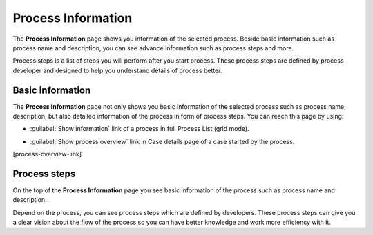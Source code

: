 .. _process-information:

Process Information
*******************

The **Process Information** page shows you information of the selected process.
Beside basic information such as process name and description, you can see
advance information such as process steps and more.

Process steps is a list of steps you will perform after you start process.
These process steps are defined by process developer and designed to help
you understand details of process better.


Basic information
^^^^^^^^^^^^^^^^^

The **Process Information** page not only shows you basic information
of the selected process such as process name, description, but also
detailed information of the process in form of process steps. You
can reach this page by using:

-   :guilabel:`Show information` link of a process in full Process List (grid mode).


|more-information-link|

-   :guilabel:`Show process overview` link in Case details page of a case started by the process.


[process-overview-link]

Process steps
^^^^^^^^^^^^^

|process-information|

On the top of the **Process Information** page you see basic information of the process
such as process name and description.

Depend on the process, you can see process steps which are defined by developers.
These process steps can give you a clear vision about the flow of the process so
you can have better knowledge and work more efficiency with it.


.. |more-information-link| image:: ../../screenshots/process/information/more-information-link.png
.. |process-overview-link| image:: ../../screenshots/process/information/process-overview-link.png
.. |process-information| image:: ../../screenshots/process/information/process-information.png